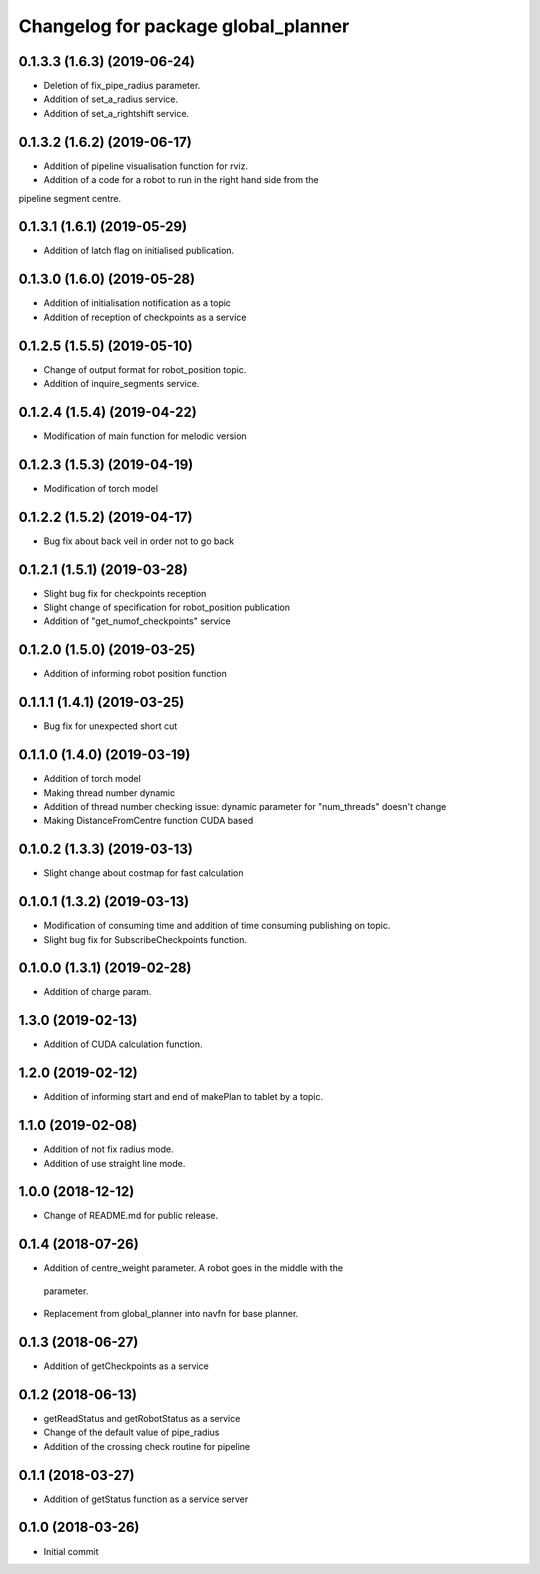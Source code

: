^^^^^^^^^^^^^^^^^^^^^^^^^^^^^^^^^^^^
Changelog for package global_planner
^^^^^^^^^^^^^^^^^^^^^^^^^^^^^^^^^^^^

0.1.3.3 (1.6.3) (2019-06-24)
-------------------
* Deletion of fix_pipe_radius parameter.
* Addition of set_a_radius service.
* Addition of set_a_rightshift service.

0.1.3.2 (1.6.2) (2019-06-17)
-------------------
* Addition of pipeline visualisation function for rviz.
* Addition of a code for a robot to run in the right hand side from the
pipeline segment centre.

0.1.3.1 (1.6.1) (2019-05-29)
-------------------
* Addition of latch flag on initialised publication.

0.1.3.0 (1.6.0) (2019-05-28)
-------------------
* Addition of initialisation notification as a topic
* Addition of reception of checkpoints as a service

0.1.2.5 (1.5.5) (2019-05-10)
-------------------
* Change of output format for robot_position topic.
* Addition of inquire_segments service.

0.1.2.4 (1.5.4) (2019-04-22)
-------------------
* Modification of main function for melodic version

0.1.2.3 (1.5.3) (2019-04-19)
-------------------
* Modification of torch model

0.1.2.2 (1.5.2) (2019-04-17)
-------------------
* Bug fix about back veil in order not to go back

0.1.2.1 (1.5.1) (2019-03-28)
-------------------
* Slight bug fix for checkpoints reception
* Slight change of specification for robot_position publication
* Addition of "get_numof_checkpoints" service

0.1.2.0 (1.5.0) (2019-03-25)
-------------------
* Addition of informing robot position function

0.1.1.1 (1.4.1) (2019-03-25)
-------------------
* Bug fix for unexpected short cut

0.1.1.0 (1.4.0) (2019-03-19)
-------------------
* Addition of torch model
* Making thread number dynamic
* Addition of thread number checking
  issue: dynamic parameter for "num_threads" doesn't change
* Making DistanceFromCentre function CUDA based

0.1.0.2 (1.3.3) (2019-03-13)
-------------------
* Slight change about costmap for fast calculation

0.1.0.1 (1.3.2) (2019-03-13)
-------------------
* Modification of consuming time and addition of time consuming publishing on topic.
* Slight bug fix for SubscribeCheckpoints function.

0.1.0.0 (1.3.1) (2019-02-28)
-------------------
* Addition of charge param.

1.3.0 (2019-02-13)
-------------------
* Addition of CUDA calculation function.

1.2.0 (2019-02-12)
-------------------
* Addition of informing start and end of makePlan to tablet by a topic.

1.1.0 (2019-02-08)
-------------------
* Addition of not fix radius mode.
* Addition of use straight line mode.

1.0.0 (2018-12-12)
-------------------
* Change of README.md for public release.

0.1.4 (2018-07-26)
-------------------
* Addition of centre_weight parameter. A robot goes in the middle with the
 parameter.
* Replacement from global_planner into navfn for base planner.

0.1.3 (2018-06-27)
-------------------
* Addition of getCheckpoints as a service

0.1.2 (2018-06-13)
-------------------
* getReadStatus and getRobotStatus as a service
* Change of the default value of pipe_radius
* Addition of the crossing check routine for pipeline

0.1.1 (2018-03-27)
-------------------
* Addition of getStatus function as a service server

0.1.0 (2018-03-26)
-------------------
* Initial commit
